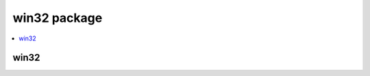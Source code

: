win32 package
=============

.. todo::
  
  * Create docstrings for module members

.. contents::
   :depth: 1
   :local:

win32
-----

.. automodule: win32
   :members:
   :undoc-members: 
   :show-inheritance: